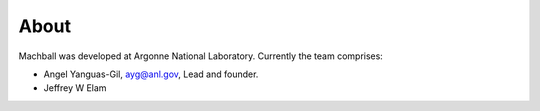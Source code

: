 About
=====

Machball was developed at Argonne National Laboratory. Currently
the team comprises:

* Angel Yanguas-Gil, ayg@anl.gov, Lead and founder.
* Jeffrey W Elam
